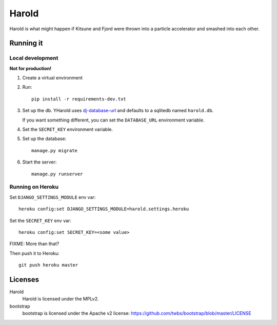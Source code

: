 ========
 Harold
========

Harold is what might happen if Kitsune and Fjord were thrown into a
particle accelerator and smashed into each other.


Running it
==========

Local development
-----------------

**Not for production!**

1. Create a virtual environment
2. Run::

       pip install -r requirements-dev.txt

3. Set up the db. YHarold uses `dj-database-url
   <https://github.com/kennethreitz/dj-database-url>`_ and defaults to
   a sqlitedb named ``harold.db``.

   If you want something different, you can set the ``DATABASE_URL``
   environment variable.

4. Set the ``SECRET_KEY`` environment variable.

5. Set up the database::

       manage.py migrate

6. Start the server::

       manage.py runserver


Running on Heroku
-----------------

Set ``DJANGO_SETTINGS_MODULE`` env var::

    heroku config:set DJANGO_SETTINGS_MODULE=harold.settings.heroku

Set the ``SECRET_KEY`` env var::

    heroku config:set SECRET_KEY=<some value>

FIXME: More than that?

Then push it to Heroku::

    git push heroku master


Licenses
========

Harold
    Harold is licensed under the MPLv2.

bootstrap
    bootstrap is licensed under the Apache v2 license:
    https://github.com/twbs/bootstrap/blob/master/LICENSE

